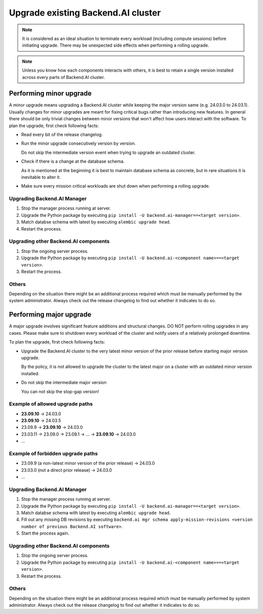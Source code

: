 Upgrade existing Backend.AI cluster
===================================

.. note::

  It is considered as an ideal situation to terminate every workload (including compute sessions)
  before initiating upgrade. There may be unexpected side effects when performing a rolling upgrade.

.. note::

  Unless you know how each components interacts with others, it is best to retain a single version
  installed across every parts of Backend.AI cluster.


Performing minor upgrade
------------------------

A minor upgrade means upgrading a Backend.AI cluster while keeping the major version same (e.g. 24.03.0 to 24.03.1).
Usually changes for minor upgrades are meant for fixing critical bugs rather than introducing new features.
In general there should be only trivial changes between minor versions that won't affect how users interact with the software.
To plan the upgrade, first check following facts:

* Read every bit of the release changelog.

* Run the minor upgrade consecutively version by version.

  Do not skip the intermediate version event when trying to upgrade an outdated cluster.

* Check if there is a change at the database schema.

  As it is mentioned at the beginning it is best to maintain database schema as concrete, but in rare situations it is
  inevitable to alter it.

* Make sure every mission critical workloads are shut down when performing a rolling upgrade.


Upgrading Backend.AI Manager
~~~~~~~~~~~~~~~~~~~~~~~~~~~~

1. Stop the manager process running at server.
2. Upgrade the Python package by executing ``pip install -U backend.ai-manager==<target version>``.
3. Match databse schema with latest by executing ``alembic upgrade head``.
4. Restart the process.


Upgrading other Backend.AI components
~~~~~~~~~~~~~~~~~~~~~~~~~~~~~~~~~~~~~

1. Stop the ongoing server process.
2. Upgrade the Python package by executing ``pip install -U backend.ai-<component name>==<target version>``.
3. Restart the process.


Others
~~~~~~

Depending on the situation there might be an additional process required which must be manually performed by the system administrator.
Always check out the release changelog to find out whether it indicates to do so.


Performing major upgrade
------------------------

A major upgrade involves significant feature additions and structural changes.
DO NOT perform rolling upgrades in any cases.
Please make sure to shutdown every workload of the cluster and notify users of a relatively prolonged downtime.

To plan the upgrade, first check following facts:

* Upgrade the Backend.AI cluster to the very latest minor version of the prior release before starting major version upgrade.

  By the policy, it is not allowed to upgrade the cluster to the latest major on a cluster with an outdated minor version installed.

* Do not skip the intermediate major version

  You can not skip the stop-gap version!


Example of allowed upgrade paths
~~~~~~~~~~~~~~~~~~~~~
* **23.09.10** -> 24.03.0
* **23.09.10** -> 24.03.5
* 23.09.9 -> **23.09.10** -> 24.03.0
* 23.03.11 -> 23.09.0 -> 23.09.1 -> ... -> **23.09.10** -> 24.03.0
* ...

Example of forbidden upgrade paths
~~~~~~~~~~~~~~~~~~~~~~~
* 23.09.9 (a non-latest minor version of the prior release) -> 24.03.0
* 23.03.0 (not a direct prior release) -> 24.03.0
* ...


Upgrading Backend.AI Manager
~~~~~~~~~~~~~~~~~~~~~~~~~~~~

1. Stop the manager process running at server.
2. Upgrade the Python package by executing ``pip install -U backend.ai-manager==<target version>``.
3. Match databse schema with latest by executing ``alembic upgrade head``.
4. Fill out any missing DB revisions by executing ``backend.ai mgr schema apply-mission-revisions <version number of previous Backend.AI software>``.
5. Start the process again.


Upgrading other Backend.AI components
~~~~~~~~~~~~~~~~~~~~~~~~~~~~~~~~~~~~~

1. Stop the ongoing server process.
2. Upgrade the Python package by executing ``pip install -U backend.ai-<component name>==<target version>``.
3. Restart the process.


Others
~~~~~~

Depending on the situation there might be an additional process required which must be manually performed by system administrator.
Always check out the release changelog to find out whether it indicates to do so.
